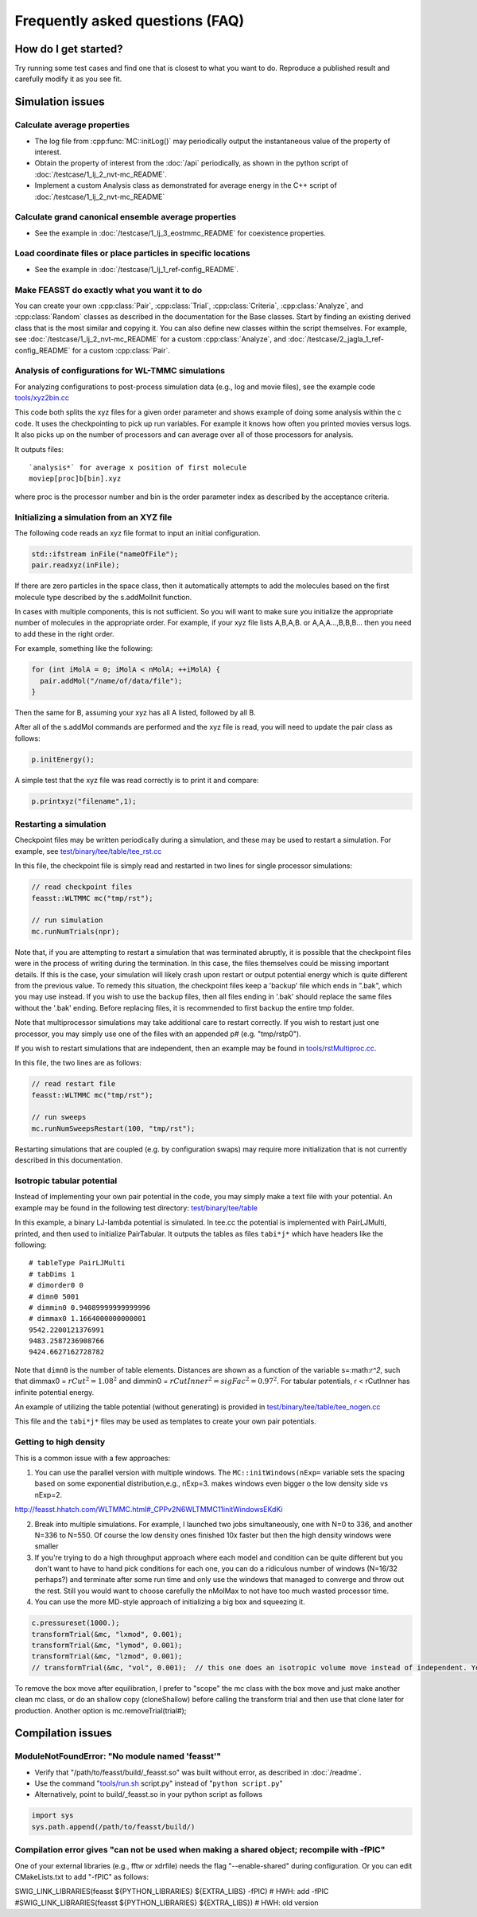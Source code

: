 **********************************
Frequently asked questions (FAQ)
**********************************

How do I get started?
#######################

Try running some test cases and find one that is closest to what you want to do.
Reproduce a published result and carefully modify it as you see fit.

Simulation issues
###################################################

Calculate average properties
=========================================

* The log file from :cpp:func:`MC::initLog()` may periodically output the instantaneous value of the property of interest.
* Obtain the property of interest from the :doc:`/api` periodically, as shown in the python script of :doc:`/testcase/1_lj_2_nvt-mc_README`.
* Implement a custom Analysis class as demonstrated for average energy in the C++ script of :doc:`/testcase/1_lj_2_nvt-mc_README`

Calculate grand canonical ensemble average properties
=================================================================

* See the example in :doc:`/testcase/1_lj_3_eostmmc_README` for coexistence properties.

Load coordinate files or place particles in specific locations
================================================================

* See the example in :doc:`/testcase/1_lj_1_ref-config_README`.

Make FEASST do exactly what you want it to do
===========================================================

You can create your own :cpp:class:`Pair`, :cpp:class:`Trial`, :cpp:class:`Criteria`, :cpp:class:`Analyze`, and :cpp:class:`Random` classes as described in the documentation for the Base classes.
Start by finding an existing derived class that is the most similar and copying it.
You can also define new classes within the script themselves.
For example, see :doc:`/testcase/1_lj_2_nvt-mc_README` for a custom :cpp:class:`Analyze`, and :doc:`/testcase/2_jagla_1_ref-config_README` for a custom :cpp:class:`Pair`.

Analysis of configurations for WL-TMMC simulations
==================================================================================

For analyzing configurations to post-process simulation data (e.g.,
log and movie files), see the example code `<tools/xyz2bin.cc>`_

This code both splits the xyz files for a given order parameter and shows example of doing some
analysis within the c code. It uses the checkpointing to pick up run
variables. For example it knows how often you printed movies versus
logs. It also picks up on the number of processors and can average
over all of those processors for analysis.

It outputs files::

    `analysis*` for average x position of first molecule
    moviep[proc]b[bin].xyz

where proc is the processor number and bin is the order parameter
index as described by the acceptance criteria.

Initializing a simulation from an XYZ file
============================================

The following code reads an xyz file format to input an initial
configuration.

.. code-block:: C++

    std::ifstream inFile("nameOfFile");
    pair.readxyz(inFile);

If there are zero particles in the space class, then it automatically
attempts to add the molecules based on the first molecule type
described by the s.addMolInit function.

In cases with multiple components, this is not sufficient. So you will
want to make sure you initialize the appropriate number of molecules
in the appropriate order. For example, if your xyz file lists A,B,A,B.
or A,A,A...,B,B,B... then you need to add these in the right order.

For example, something like the following:

.. code-block:: C++

    for (int iMolA = 0; iMolA < nMolA; ++iMolA) {
      pair.addMol("/name/of/data/file");
    }

Then the same for B, assuming your xyz has all A listed, followed by
all B.

After all of the s.addMol commands are performed and the xyz file is
read, you will need to update the pair class as follows:

.. code-block:: C++

    p.initEnergy();

A simple test that the xyz file was read correctly is to print it and
compare:

.. code-block:: C++

    p.printxyz("filename",1);

Restarting a simulation
=========================

Checkpoint files may be written periodically during a simulation, and
these may be used to restart a simulation. For example, see `<test/binary/tee/table/tee_rst.cc>`_

In this file, the checkpoint file is simply read and restarted in
two lines for single processor simulations:

.. code-block:: c++

    // read checkpoint files
    feasst::WLTMMC mc("tmp/rst");

    // run simulation
    mc.runNumTrials(npr);

Note that, if you are attempting to restart a simulation that was
terminated abruptly, it is possible that the checkpoint files were in
the process of writing during the termination. In this case, the files
themselves could be missing important details. If this is the case,
your simulation will likely crash upon restart or output potential
energy which is quite different from the previous value. To remedy
this situation, the checkpoint files keep a 'backup' file which ends
in ".bak", which you may use instead. If you wish to use the backup
files, then all files ending in '.bak' should replace the same files
without the '.bak' ending. Before replacing files, it is recommended
to first backup the entire tmp folder.

Note that multiprocessor simulations may take additional care to
restart correctly. If you wish to restart just one processor, you may
simply use one of the files with an appended p# (e.g. "tmp/rstp0").

If you wish to restart simulations that are independent, then an
example may be found in `<tools/rstMultiproc.cc>`_.

In this file, the two lines are as follows:

.. code-block:: c++

    // read restart file
    feasst::WLTMMC mc("tmp/rst");

    // run sweeps
    mc.runNumSweepsRestart(100, "tmp/rst");

Restarting simulations that are coupled (e.g. by configuration swaps)
may require more initialization that is not currently described in
this documentation.

Isotropic tabular potential
=============================

Instead of implementing your own pair potential in the code, you may simply make a text file with your potential.
An example may be found in the following test directory: `<test/binary/tee/table>`_

In this example, a binary LJ-lambda potential is simulated. In tee.cc
the potential is implemented with PairLJMulti, printed, and then used
to initialize PairTabular. It outputs the tables as files ``tabi*j*``
which have headers like the following::

    # tableType PairLJMulti
    # tabDims 1
    # dimorder0 0
    # dimn0 5001
    # dimmin0 0.94089999999999996
    # dimmax0 1.1664000000000001
    9542.2200121376991
    9483.2587236908766
    9424.6627162728782

Note that ``dimn0`` is the number of table elements.
Distances are shown as a function of the variable s=:math:`r^2`, such that dimmax0 = :math:`rCut^2 = 1.08^2` and dimmin0 = :math:`rCutInner^2 = sigFac^2 = 0.97^2`.
For tabular potentials, r < rCutInner has infinite potential energy.

An example of utilizing the table potential (without generating) is provided in
`<test/binary/tee/table/tee_nogen.cc>`_

This file and the ``tabi*j*`` files may be used as templates to create
your own pair potentials.

Getting to high density
==========================

This is a common issue with a few approaches:

1. You can use the parallel version with multiple windows. The ``MC::initWindows(nExp=`` variable sets the spacing based on some exponential distribution,e.g., nExp=3. makes windows even bigger o the low density side vs nExp=2.

http://feasst.hhatch.com/WLTMMC.html#_CPPv2N6WLTMMC11initWindowsEKdKi

2. Break into multiple simulations. For example, I launched two jobs simultaneously, one with N=0 to 336, and another N=336 to N=550. Of course the low density ones finished 10x faster but then the high density windows were smaller

3. If you're trying to do a high throughput approach where each model and condition can be quite different but you don't want to have to hand pick conditions for each one, you can do a ridiculous number of windows (N=16/32 perhaps?) and terminate after some run time and only use the windows that managed to converge and throw out the rest. Still you would want to choose carefully the nMolMax to not have too much wasted processor time.

4. You can use the more MD-style approach of initializing a big box and squeezing it.

.. code-block:: c++

   c.pressureset(1000.);
   transformTrial(&mc, "lxmod", 0.001);
   transformTrial(&mc, "lymod", 0.001);
   transformTrial(&mc, "lzmod", 0.001);
   // transformTrial(&mc, "vol", 0.001);  // this one does an isotropic volume move instead of independent. You don't need both

To remove the box move after equilibration, I prefer to "scope" the mc class with the box move and just make another clean mc class, or do an shallow copy (cloneShallow) before calling the transform trial and then use that clone later for production.
Another option is mc.removeTrial(trial#);

Compilation issues
###################################################

ModuleNotFoundError: "No module named 'feasst'"
================================================

* Verify that "/path/to/feasst/build/_feasst.so" was built without error, as described in :doc:`/readme`.
* Use the command "`<tools/run.sh>`_ script.py" instead of "``python script.py``"
* Alternatively, point to build/_feasst.so in your python script as follows

.. code-block:: py

   import sys
   sys.path.append(/path/to/feasst/build/)

Compilation error gives "can not be used when making a shared object; recompile with -fPIC"
================================================================================================

One of your external libraries (e.g., fftw or xdrfile) needs the flag "--enable-shared" during configuration.
Or you can edit CMakeLists.txt to add "-fPIC" as follows:

SWIG_LINK_LIBRARIES(feasst ${PYTHON_LIBRARIES} ${EXTRA_LIBS} -fPIC)   # HWH: add -fPIC
#SWIG_LINK_LIBRARIES(feasst ${PYTHON_LIBRARIES} ${EXTRA_LIBS})        # HWH: old version


